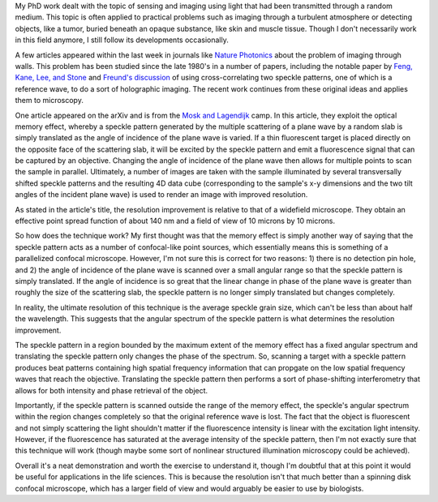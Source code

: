 .. title: Parallelized confocal microscopy with multiply scattered light
.. slug: confocal-by-scattering
.. date: 10-09-2014
.. tags: optics, microscopy
.. link:
.. description: Multiple light scattering allows for confocal-like microscopy technique
.. type: text

My PhD work dealt with the topic of sensing and imaging using light
that had been transmitted through a random medium. This topic is
often applied to practical problems such as imaging through a
turbulent atmosphere or detecting objects, like a tumor, buried
beneath an opaque substance, like skin and muscle tissue. Though I
don't necessarily work in this field anymore, I still follow its
developments occasionally.

A few articles appeared within the last week in journals like `Nature Photonics`_ about the problem
of imaging through walls. This problem has been studied since the late 1980's in a number of
papers, including the notable paper by `Feng, Kane, Lee, and Stone`_ and `Freund's discussion`_ of
using cross-correlating two speckle patterns, one of which is a reference wave, to do a sort of
holographic imaging. The recent work continues from these original ideas and applies them to
microscopy.

One article appeared on the arXiv and is from the `Mosk and Lagendijk`_ camp. In this article, they
exploit the optical memory effect, whereby a speckle pattern generated by the multiple scattering
of a plane wave by a random slab is simply translated as the angle of incidence of the plane wave
is varied. If a thin fluorescent target is placed directly on the opposite face of the scattering
slab, it will be excited by the speckle pattern and emit a fluorescence signal that can be captured
by an objective. Changing the angle of incidence of the plane wave then allows for multiple points
to scan the sample in parallel. Ultimately, a number of images are taken with the sample
illuminated by several transversally shifted speckle patterns and the resulting 4D data cube
(corresponding to the sample's x-y dimensions and the two tilt angles of the incident plane wave)
is used to render an image with improved resolution.

As stated in the article's title, the resolution improvement is relative to that of a widefield
microscope. They obtain an effective point spread function of about 140 nm and a field of view of
10 microns by 10 microns.

So how does the technique work? My first thought was that the memory effect is simply another way
of saying that the speckle pattern acts as a number of confocal-like point sources, which
essentially means this is something of a parallelized confocal microscope. However, I'm not sure
this is correct for two reasons: 1) there is no detection pin hole, and 2) the angle of incidence
of the plane wave is scanned over a small angular range so that the speckle pattern is simply
translated. If the angle of incidence is so great that the linear change in phase of the plane wave
is greater than roughly the size of the scattering slab, the speckle pattern is no longer simply
translated but changes completely.

In reality, the ultimate resolution of this technique is the average speckle grain size, which
can't be less than about half the wavelength. This suggests that the angular spectrum of the
speckle pattern is what determines the resolution improvement.

The speckle pattern in a region bounded by the maximum extent of the memory effect has a fixed
angular spectrum and translating the speckle pattern only changes the phase of the spectrum. So,
scanning a target with a speckle pattern produces beat patterns containing high spatial frequency
information that can propgate on the low spatial frequency waves that reach the
objective. Translating the speckle pattern then performs a sort of phase-shifting interferometry
that allows for both intensity and phase retrieval of the object.

Importantly, if the speckle pattern is scanned outside the range of the memory effect, the
speckle's angular spectrum within the region changes completely so that the original reference wave
is lost. The fact that the object is fluorescent and not simply scattering the light shouldn't
matter if the fluorescence intensity is linear with the excitation light intensity. However, if the
fluorescence has saturated at the average intensity of the speckle pattern, then I'm not exactly
sure that this technique will work (though maybe some sort of nonlinear structured illumination
microscopy could be achieved).

Overall it's a neat demonstration and worth the exercise to understand it, though I'm doubtful that
at this point it would be useful for applications in the life sciences. This is because the
resolution isn't that much better than a spinning disk confocal microscope, which has a larger
field of view and would arguably be easier to use by biologists.

.. _Nature Photonics: http://www.nature.com/nphoton/journal/v8/n10/full/nphoton.2014.189.html
.. _Feng, Kane, Lee, and Stone: http://journals.aps.org/prl/abstract/10.1103/PhysRevLett.61.834
.. _Freund's discussion: http://www.sciencedirect.com/science/article/pii/037596019090615U#
.. _Mosk and Lagendijk: http://arxiv.org/abs/1410.2079
